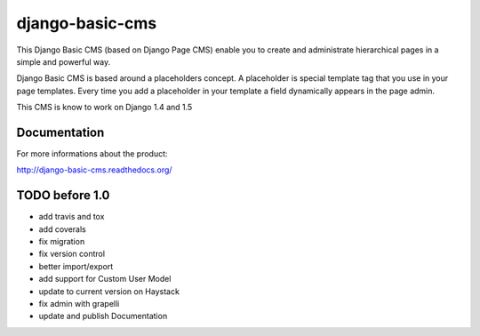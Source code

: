 ================
django-basic-cms
================

This Django Basic CMS (based on Django Page CMS) enable you to create and administrate hierarchical pages in a simple and powerful way.

Django Basic CMS is based around a placeholders concept. A placeholder is special template tag that
you use in your page templates. Every time you add a placeholder in your template  a field
dynamically appears in the page admin.

This CMS is know to work on Django 1.4 and 1.5

.. image:: https://github.com/YD-Technology/django-basic-cms/raw/master/doc/admin-screenshot1.png

Documentation
=============

For more informations about the product:

http://django-basic-cms.readthedocs.org/


TODO before 1.0
===============
- add travis and tox
- add coverals
- fix migration
- fix version control
- better import/export
- add support for Custom User Model
- update to current version on Haystack
- fix admin with grapelli
- update and publish Documentation
